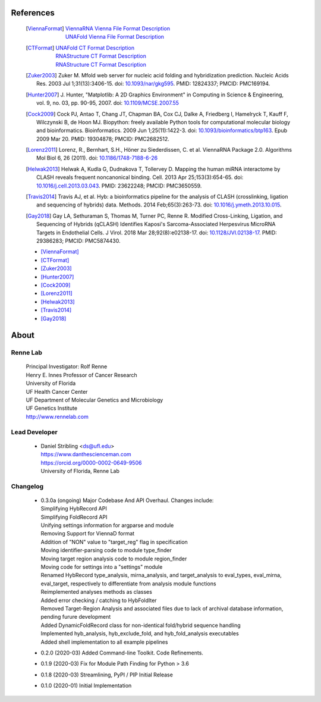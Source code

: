
References
==========

    .. [ViennaFormat] 
         | `ViennaRNA Vienna File Format Description <https://www.tbi.univie.ac.at/RNA/tutorial/#sec2_7>`_
         | `UNAFold Vienna File Format Description <https://www.tbi.univie.ac.at/RNA/tutorial/#sec2_7>`_

    .. [CTFormat] 
          | `UNAFold CT Format Description <http://www.unafold.org/doc/formats.php#CT>`_
          | `RNAStructure CT Format Description 
            <https://rna.urmc.rochester.edu/Text/File_Formats.html#CT>`_
          | `RNAStructure CT Format Description 
            <https://rna.urmc.rochester.edu/Text/File_Formats.html#CT>`_
    .. [Zuker2003] Zuker M. Mfold web server for nucleic acid folding and hybridization 
          prediction. Nucleic Acids Res. 2003 Jul 1;31(13):3406-15. 
          doi: `10.1093/nar/gkg595 <https://doi.org/10.1093/nar/gkg595>`_. 
          PMID: 12824337; PMCID: PMC169194.
    .. [Hunter2007] J. Hunter, "Matplotlib: A 2D Graphics Environment" in Computing in 
           Science & Engineering, vol. 9, no. 03, pp. 90-95, 2007.
           doi: `10.1109/MCSE.2007.55 <https://doi.org/10.1109/MCSE.2007.55>`_
    .. [Cock2009] Cock PJ, Antao T, Chang JT, Chapman BA, Cox CJ, Dalke A, Friedberg I, 
           Hamelryck T, Kauff F, Wilczynski B, de Hoon MJ. Biopython: freely available 
           Python tools for computational molecular biology and bioinformatics. Bioinformatics. 
           2009 Jun 1;25(11):1422-3. doi: 
           `10.1093/bioinformatics/btp163 <https://doi.org/10.1093/bioinformatics/btp163>`_. 
           Epub 2009 Mar 20. 
           PMID: 19304878; PMCID: PMC2682512.
    .. [Lorenz2011] Lorenz, R., Bernhart, S.H., Höner zu Siederdissen, C. et al. 
           ViennaRNA Package 2.0. Algorithms Mol Biol 6, 26 (2011). 
           doi: `10.1186/1748-7188-6-26 <https://doi.org/10.1186/1748-7188-6-26>`_
    .. [Helwak2013] Helwak A, Kudla G, Dudnakova T, Tollervey D. Mapping the human miRNA 
           interactome by CLASH reveals frequent noncanonical binding. Cell. 2013 
           Apr 25;153(3):654-65. doi: 
           `10.1016/j.cell.2013.03.043 <https://doi.org/10.1016/j.cell.2013.03.043>`_. 
           PMID: 23622248; PMCID: PMC3650559.
    .. [Travis2014] Travis AJ, et al. Hyb: a bioinformatics pipeline for the analysis of 
           CLASH (crosslinking, ligation and sequencing of hybrids) data. 
           Methods. 2014 Feb;65(3):263-73. 
           doi: `10.1016/j.ymeth.2013.10.015 <https://doi.org/10.1016/j.ymeth.2013.10.015>`_.
    .. [Gay2018] Gay LA, Sethuraman S, Thomas M, Turner PC, Renne R. Modified Cross-Linking, 
           Ligation, and Sequencing of Hybrids (qCLASH) Identifies Kaposi's 
           Sarcoma-Associated Herpesvirus MicroRNA Targets in Endothelial Cells. 
           J Virol. 2018 Mar 28;92(8):e02138-17. 
           doi: `10.1128/JVI.02138-17 <https://doi.org/10.1128/JVI.02138-17>`_. 
           PMID: 29386283; PMCID: PMC5874430.

    * [ViennaFormat]_
    * [CTFormat]_
    * [Zuker2003]_
    * [Hunter2007]_
    * [Cock2009]_
    * [Lorenz2011]_
    * [Helwak2013]_
    * [Travis2014]_
    * [Gay2018]_


About
=====

Renne Lab
---------
    | Principal Investigator: Rolf Renne
    | Henry E. Innes Professor of Cancer Research
    | University of Florida
    | UF Health Cancer Center
    | UF Department of Molecular Genetics and Microbiology
    | UF Genetics Institute
    | http://www.rennelab.com

Lead Developer
--------------
    * | Daniel Stribling <ds@ufl.edu>
      | https://www.danthescienceman.com
      | https://orcid.org/0000-0002-0649-9506 
      | University of Florida, Renne Lab

Changelog
---------

    * | 0.3.0a (ongoing) Major Codebase And API Overhaul. Changes include:
      | Simplifying HybRecord API
      | Simplifying FoldRecord API
      | Unifying settings information for argparse and module
      | Removing Support for ViennaD format
      | Addition of "NON" value to "target_reg" flag in specification
      | Moving identifier-parsing code to module type_finder
      | Moving target region analysis code to module region_finder
      | Moving code for settings into a "settings" module
      | Renamed HybRecord type_analysis, mirna_analysis, and target_analysis to 
        eval_types, eval_mirna, eval_target, respectively
        to differentiate from analysis module functions
      | Reimplemented analyses methods as classes
      | Added error checking / catching to HybFoldIter
      | Removed Target-Region Analysis and associated files 
        due to lack of archival database information,
        pending furure development
      | Added DynamicFoldRecord class for non-identical fold/hybrid sequence handling
      | Implemented hyb_analysis, hyb_exclude_fold, and hyb_fold_analysis executables 
      | Added shell implementation to all example pipelines    
   
    * 0.2.0  (2020-03) Added Command-line Toolkit. Code Refinements.
    * 0.1.9  (2020-03) Fix for Module Path Finding for Python > 3.6
    * 0.1.8  (2020-03) Streamlining, PyPI / PIP Initial Release
    * 0.1.0  (2020-01) Initial Implementation




